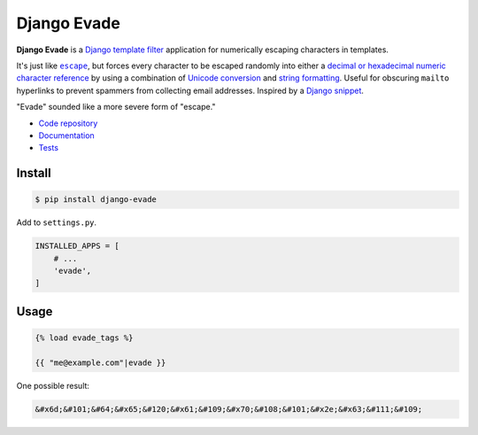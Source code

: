 Django Evade
************

|Build status|_

.. |Build status| image::
   https://api.travis-ci.org/richardcornish/django-evade.svg
.. _Build status: https://travis-ci.org/richardcornish/django-evade

**Django Evade** is a `Django template filter <https://docs.djangoproject.com/en/1.10/howto/custom-template-tags/>`_ application for numerically escaping characters in templates.

It's just like |escape|_, but forces every character to be escaped randomly into either a `decimal or hexadecimal numeric character reference <https://en.wikipedia.org/wiki/Numeric_character_reference>`_ by using a combination of `Unicode conversion <https://docs.python.org/3/library/functions.html#ord>`_ and `string formatting <https://docs.python.org/3/library/string.html#format-specification-mini-language>`_. Useful for obscuring ``mailto`` hyperlinks to prevent spammers from collecting email addresses. Inspired by a `Django snippet <https://djangosnippets.org/snippets/216/>`_.

.. |escape| replace:: ``escape``
.. _escape: https://docs.djangoproject.com/en/1.10/ref/templates/builtins/#escape

"Evade" sounded like a more severe form of "escape."

* `Code repository <https://github.com/richardcornish/django-evade>`_
* `Documentation <https://django-evade.readthedocs.io/>`_
* `Tests <https://travis-ci.org/richardcornish/django-evade>`_

Install
=======

.. code-block:: bash

   $ pip install django-evade

Add to ``settings.py``.

.. code-block:: python

   INSTALLED_APPS = [
       # ...
       'evade',
   ]

Usage
=====

.. code-block:: html

   {% load evade_tags %}

   {{ "me@example.com"|evade }}

One possible result:

.. code-block:: html

   &#x6d;&#101;&#64;&#x65;&#120;&#x61;&#109;&#x70;&#108;&#101;&#x2e;&#x63;&#111;&#109;
